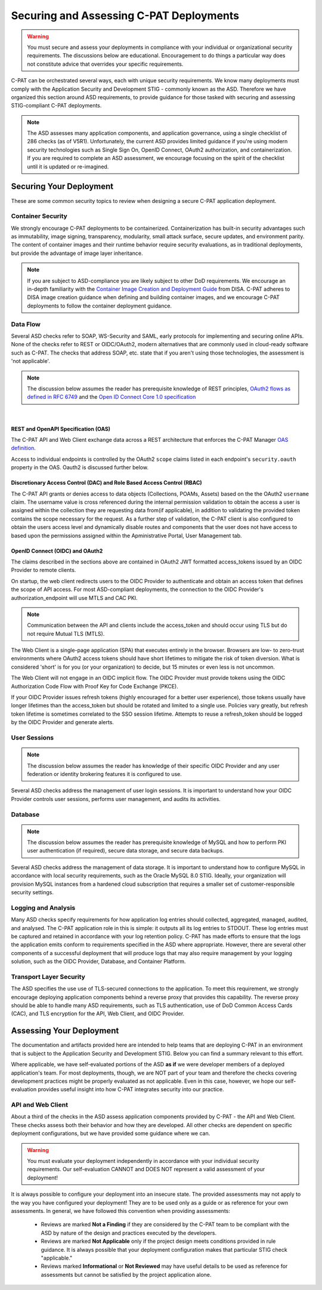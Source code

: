 .. _securing:


Securing and Assessing C-PAT Deployments
##########################################################

.. warning::
  You must secure and assess your deployments in compliance with your individual or organizational security requirements. The discussions below are educational. Encouragement to do things a particular way does not constitute advice that overrides your specific requirements.


C-PAT can be orchestrated several ways, each with unique security requirements. We know many deployments must comply with the Application Security and Development STIG - commonly known as the ASD. Therefore we have organized this section around ASD requirements, to provide guidance for those tasked with securing and assessing STIG-compliant C-PAT deployments.

.. note::
  The ASD assesses many application components, and application governance, using a single checklist of 286 checks (as of V5R1).  Unfortunately, the current ASD provides limited guidance if you're using modern security technologies such as Single Sign On, OpenID Connect, OAuth2 authorization, and containerization. If you are required to complete an ASD assessment, we encourage focusing on the spirit of the checklist until it is updated or re-imagined.

Securing Your Deployment
========================

These are some common security topics to review when designing a secure C-PAT application deployment.

Container Security
------------------

We strongly encourage C-PAT deployments to be containerized. Containerization has built-in security advantages such as immutability, image signing, transparency, modularity, small attack surface, secure updates, and environment parity. The content of container images and their runtime behavior require security evaluations, as in traditional deployments, but provide the advantage of image layer inheritance.

.. note::
  If you are subject to ASD-compliance you are likely subject to other DoD requirements. We encourage an in-depth familiarity with the `Container Image Creation and Deployment Guide <https://dl.dod.cyber.mil/wp-content/uploads/devsecops/pdf/DevSecOps_Enterprise_Container_Image_Creation_and_Deployment_Guide_2.6-Public-Release.pdf>`_ from DISA. C-PAT adheres to DISA image creation guidance when defining and building container images, and we encourage C-PAT deployments to follow the container deployment guidance.


Data Flow
---------

Several ASD checks refer to SOAP, WS-Security and SAML, early protocols for implementing and securing online APIs. None of the checks refer to REST or OIDC/OAuth2, modern alternatives that are commonly used in cloud-ready software such as C-PAT. The checks that address SOAP, etc. state that if you aren't using those technologies, the assessment is 'not applicable'.

.. note::
  The discussion below assumes the reader has prerequisite knowledge of REST principles, `OAuth2 flows as defined in RFC 6749 <https://datatracker.ietf.org/doc/html/rfc6749>`_ and the `Open ID Connect Core 1.0 specification <https://openid.net/developers/specs/>`_

|

REST and OpenAPI Specification (OAS)
~~~~~~~~~~~~~~~~~~~~~~~~~~~~~~~~~~~~

The C-PAT API and Web Client exchange data across a REST architecture that enforces the C-PAT Manager `OAS definition <https://github.com/NSWC-Crane/C-PAT/blob/main/api/specification/C-PAT.yaml>`_.

Access to individual endpoints is controlled by the OAuth2 ``scope`` claims listed in each endpoint's ``security.oauth`` property in the OAS. Oauth2 is discussed further below.

Discretionary Access Control (DAC) and Role Based Access Control (RBAC)
~~~~~~~~~~~~~~~~~~~~~~~~~~~~~~~~~~~~~~~~~~~~~~~~~~~~~~~~~~~~~~~~~~~~~~~

The C-PAT API grants or denies access to data objects (Collections, POAMs, Assets) based on the the OAuth2 ``username`` claim. The username value is cross referenced during the internal permission validation to obtain the access a user is assigned within the collection they are requesting data from(if applicable), in addition to validating the provided token contains the scope necessary for the request. As a further step of validation, the C-PAT client is also configured to obtain the users access level and dynamically disable routes and components that the user does not have access to based upon the permissions assigned within the Apministrative Portal, User Management tab.


OpenID Connect (OIDC) and OAuth2
~~~~~~~~~~~~~~~~~~~~~~~~~~~~~~~~~

The claims described in the sections above are contained in OAuth2 JWT formatted access_tokens issued by an OIDC Provider to remote clients.

On startup, the web client redirects users to the OIDC Provider to authenticate and obtain an access token that defines the scope of API access. For most ASD-compliant deployments, the connection to the OIDC Provider's authorization_endpoint will use MTLS and CAC PKI.

.. note::
  Communication between the API and clients include the access_token and should occur using TLS but do not require Mutual TLS (MTLS). 

The Web Client is a single-page application (SPA) that executes entirely in the browser. Browsers are low- to zero-trust environments where OAuth2 access tokens should have short lifetimes to mitigate the risk of token diversion. What is considered 'short' is for you (or your organization) to decide, but 15 minutes or even less is not uncommon.

The Web Client will not engage in an OIDC implicit flow. The OIDC Provider must provide tokens using the OIDC Authorization Code Flow with Proof Key for Code Exchange (PKCE).

If your OIDC Provider issues refresh tokens (highly encouraged for a better user experience), those tokens usually have longer lifetimes than the access_token but should be rotated and limited to a single use. Policies vary greatly, but refresh token lifetime is sometimes correlated to the SSO session lifetime. Attempts to reuse a refresh_token should be logged by the OIDC Provider and generate alerts.

User Sessions
-------------

.. note::
  The discussion below assumes the reader has knowledge of their specific OIDC Provider and any user federation or identity brokering features it is configured to use.

Several ASD checks address the management of user login sessions. It is important to understand how your OIDC Provider controls user sessions, performs user management, and audits its activities.

Database
--------

.. note::
  The discussion below assumes the reader has prerequisite knowledge of MySQL and how to perform PKI user authentication (if required), secure data storage, and secure data backups.

Several ASD checks address the management of data storage. It is important to understand how to configure MySQL in accordance with local security requirements, such as the Oracle MySQL 8.0 STIG. Ideally, your organization will provision MySQL instances from a hardened cloud subscription that requires a smaller set of customer-responsible security settings.

Logging and Analysis
-----------------------

Many ASD checks specify requirements for how application log entries should collected, aggregated, managed, audited, and analysed. The C-PAT application role in this is simple: it outputs all its log entries to STDOUT.  These log entries must be captured and retained in accordance with your log retention policy.  C-PAT has made efforts to ensure that the logs the application emits conform to requirements specified in the ASD where appropriate. However, there are several other components of a successful deployment that will produce logs that may also require management by your logging solution, such as the OIDC Provider, Database, and Container Platform.  

Transport Layer Security 
---------------------------

The ASD specifies the use use of TLS-secured connections to the application.  To meet this requirement, we strongly encourage deploying application components behind a reverse proxy that provides this capability. The reverse proxy should be able to handle many ASD requirements, such as TLS authentication, use of DoD Common Access Cards (CAC), and TLS encryption for the API, Web Client, and OIDC Provider.


Assessing Your Deployment
=============================

The documentation and artifacts provided here are intended to help teams that are deploying C-PAT in an environment that is subject to the Application Security and Development STIG. Below you can find a summary relevant to this effort. 

Where applicable, we have self-evaluated portions of the ASD **as if** we were developer members of a deployed application's team. For most deployments, though, we are NOT part of your team and therefore the checks covering development practices might be properly evaluated as not applicable. Even in this case, however, we hope our self-evaluation provides useful insight into how C-PAT integrates security into our practice.

API and Web Client
------------------

About a third of the checks in the ASD assess application components provided by C-PAT - the API and Web Client. These checks assess both their behavior and how they are developed. All other checks are dependent on specific deployment configurations, but we have provided some guidance where we can.


.. warning::
  You must evaluate your deployment independently in accordance with your individual security requirements. Our self-evaluation CANNOT and DOES NOT represent a valid assessment of your deployment!


It is always possible to configure your deployment into an insecure state. 
The provided assessments may not apply to the way you have configured your deployment! They are to be used only as a guide or as reference for your own assessments.  In general, we have followed this convention when providing assessments:

  - Reviews are marked **Not a Finding** if they are considered by the C-PAT team to be compliant with the ASD by nature of the design and practices executed by the developers. 

  - Reviews are marked **Not Applicable** only if the project design meets conditions provided in rule guidance. It is always possible that your deployment configuration makes that particular STIG check "applicable."

  - Reviews marked **Informational** or **Not Reviewed** may have useful details to be used as reference for assessments but cannot be satisfied by the project application alone. 


.. csv-table:: Application Security and Development STIG Self Assessment
  :file: cpat-asd-full.csv
  :widths: 10, 25, 10, 25 
  :header-rows: 1
  :stub-columns: 1
  :align: left
  :class: tight-table